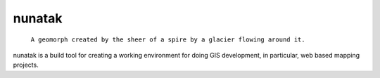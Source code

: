 =========
 nunatak
=========

 ``A geomorph created by the sheer of a spire by a glacier flowing
 around it.``

nunatak is a build tool for creating a working environment for doing
GIS development, in particular, web based mapping projects.

